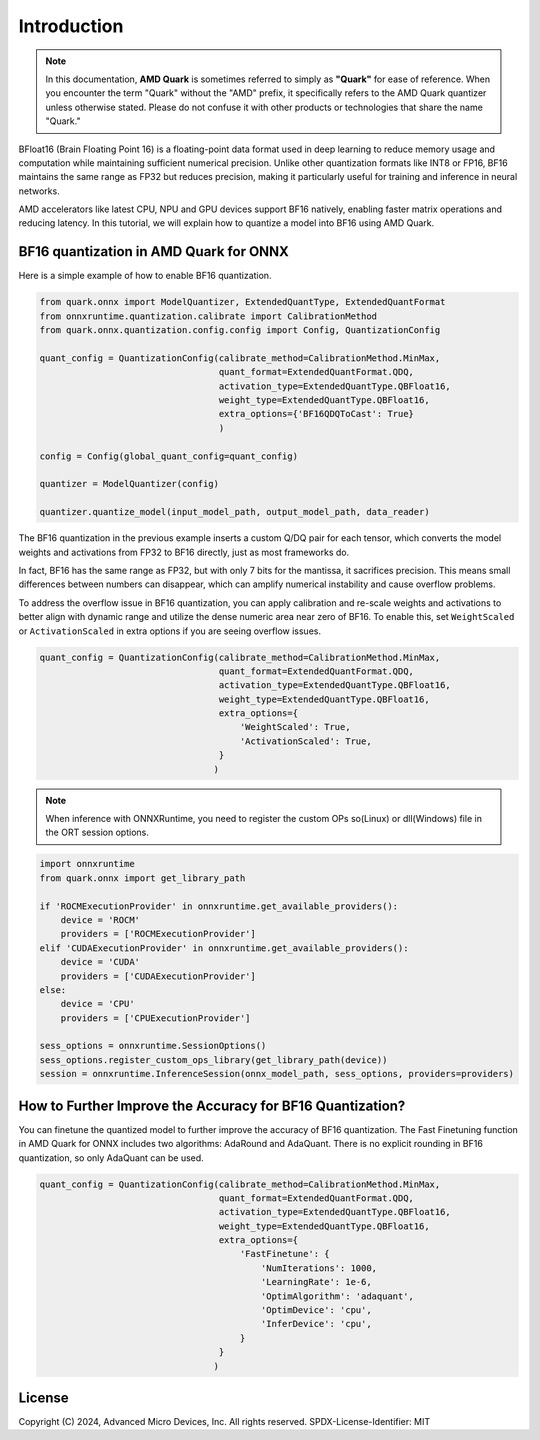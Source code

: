 .. raw:: html

   <!-- omit in toc -->

Introduction
============

.. note::  
  
    In this documentation, **AMD Quark** is sometimes referred to simply as **"Quark"** for ease of reference. When you  encounter the term "Quark" without the "AMD" prefix, it specifically refers to the AMD Quark quantizer unless otherwise stated. Please do not confuse it with other products or technologies that share the name "Quark."

BFloat16 (Brain Floating Point 16) is a floating-point data format used in deep learning to reduce memory usage and computation while maintaining sufficient numerical precision. Unlike other quantization formats like INT8 or FP16, BF16 maintains the same range as FP32 but reduces precision, making it particularly useful for training and inference in neural networks.

AMD accelerators like latest CPU, NPU and GPU devices support BF16 natively, enabling faster matrix operations and reducing latency. In this tutorial, we will explain how to quantize a model into BF16 using AMD Quark.

BF16 quantization in AMD Quark for ONNX
---------------------------------------

Here is a simple example of how to enable BF16 quantization.

.. code:: python

   from quark.onnx import ModelQuantizer, ExtendedQuantType, ExtendedQuantFormat
   from onnxruntime.quantization.calibrate import CalibrationMethod
   from quark.onnx.quantization.config.config import Config, QuantizationConfig

   quant_config = QuantizationConfig(calibrate_method=CalibrationMethod.MinMax,
                                     quant_format=ExtendedQuantFormat.QDQ,
                                     activation_type=ExtendedQuantType.QBFloat16,
                                     weight_type=ExtendedQuantType.QBFloat16,
                                     extra_options={'BF16QDQToCast': True}
                                     )

   config = Config(global_quant_config=quant_config)

   quantizer = ModelQuantizer(config)

   quantizer.quantize_model(input_model_path, output_model_path, data_reader)

The BF16 quantization in the previous example inserts a custom Q/DQ pair for each tensor, which
converts the model weights and activations from FP32 to BF16 directly, just as most frameworks do.

In fact, BF16 has the same range as FP32, but with only 7 bits for the mantissa, it sacrifices
precision. This means small differences between numbers can disappear, which can amplify
numerical instability and cause overflow problems.

To address the overflow issue in BF16 quantization, you can apply calibration and re-scale
weights and activations to better align with dynamic range and utilize the dense numeric
area near zero of BF16. To enable this, set ``WeightScaled`` or ``ActivationScaled``
in extra options if you are seeing overflow issues.

.. code:: python

   quant_config = QuantizationConfig(calibrate_method=CalibrationMethod.MinMax,
                                     quant_format=ExtendedQuantFormat.QDQ,
                                     activation_type=ExtendedQuantType.QBFloat16,
                                     weight_type=ExtendedQuantType.QBFloat16,
                                     extra_options={
                                         'WeightScaled': True,
                                         'ActivationScaled': True,
                                     }
                                    )

.. note::
    When inference with ONNXRuntime, you need to register the custom OPs so(Linux) or dll(Windows) file in the ORT session options.

.. code:: python

    import onnxruntime
    from quark.onnx import get_library_path

    if 'ROCMExecutionProvider' in onnxruntime.get_available_providers():
        device = 'ROCM'
        providers = ['ROCMExecutionProvider']
    elif 'CUDAExecutionProvider' in onnxruntime.get_available_providers():
        device = 'CUDA'
        providers = ['CUDAExecutionProvider']
    else:
        device = 'CPU'
        providers = ['CPUExecutionProvider']

    sess_options = onnxruntime.SessionOptions()
    sess_options.register_custom_ops_library(get_library_path(device))
    session = onnxruntime.InferenceSession(onnx_model_path, sess_options, providers=providers)

How to Further Improve the Accuracy for BF16 Quantization?
----------------------------------------------------------

You can finetune the quantized model to further improve the accuracy of BF16 quantization.
The Fast Finetuning function in AMD Quark for ONNX includes two algorithms: AdaRound and AdaQuant.
There is no explicit rounding in BF16 quantization, so only AdaQuant can be used.

.. code:: python

   quant_config = QuantizationConfig(calibrate_method=CalibrationMethod.MinMax,
                                     quant_format=ExtendedQuantFormat.QDQ,
                                     activation_type=ExtendedQuantType.QBFloat16,
                                     weight_type=ExtendedQuantType.QBFloat16,
                                     extra_options={
                                         'FastFinetune': {
                                             'NumIterations': 1000,
                                             'LearningRate': 1e-6,
                                             'OptimAlgorithm': 'adaquant',
                                             'OptimDevice': 'cpu',
                                             'InferDevice': 'cpu',
                                         }
                                     }
                                    )

.. raw:: html

   <!-- omit in toc -->

License
-------

Copyright (C) 2024, Advanced Micro Devices, Inc. All rights reserved.
SPDX-License-Identifier: MIT
